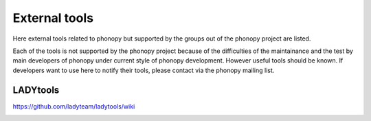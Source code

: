 .. _external_tools:

External tools
===============

Here external tools related to phonopy but supported by the groups out
of the phonopy project are listed.

Each of the tools is not supported by the phonopy project because of
the difficulties of the maintainance and the test by main developers
of phonopy under current style of phonopy development. However
useful tools should be known. If developers want to use here to notify
their tools, please contact via the phonopy mailing list.

LADYtools
----------

https://github.com/ladyteam/ladytools/wiki

.. |sflogo| image:: http://sflogo.sourceforge.net/sflogo.php?group_id=161614&type=1
            :target: http://sourceforge.net

|sflogo|
